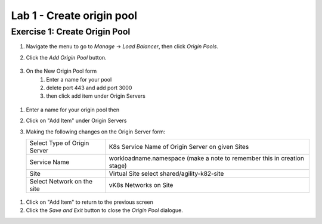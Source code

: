 Lab 1 - Create origin pool
==========================

Exercise 1: Create Origin Pool
~~~~~~~~~~~~~~~~~~~~~~~~~~~~~~


#. Navigate the menu to go to *Manage* -> *Load Balancer*, then click *Origin Pools*.

   |origin_pool|
   
#. Click the *Add Origin Pool* button.

    |origin_pool_add|
#. On the New Origin Pool form 
	#. Enter a name for your pool
	#. delete port 443 and add port 3000
	#. then click add item under Origin Servers

 |origin_pool_name|

#. Enter a name for your origin pool then 
#. Click on "Add Item" under Origin Servers
#. Making the following changes on the Origin Server form:

   =============================== ===============
   Select Type of Origin Server    K8s Service Name of Origin Server on given Sites
   Service Name                    workloadname.namespace (make a note to remember this in creation stage)
   Site                            Virtual Site select shared/agility-k82-site
   Select Network on the site      vK8s Networks on Site
   =============================== ===============

 |origin_pools_menu|
 

#. Click on "Add Item" to return to the previous screen


#. Click the *Save and Exit* button to close the *Origin Pool* dialogue.



.. |origin_pools_menu| image:: ../images/m3-add-origin-server.png
.. |origin_pool| image:: ../images/m-origin-pool.png
.. |origin_pool_name| image:: ../images/m-origin-pool-name.png
.. |origin_pool_add| image:: ../images/m3-add-origin-pools.png
.. |origin_pools_config_mongodb| image:: ../images/origin_pools_config_mongodb.png